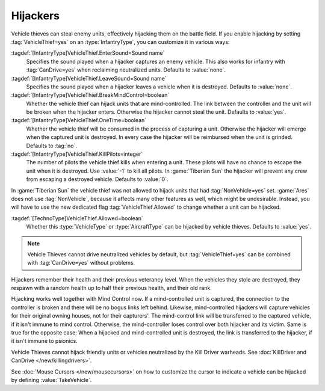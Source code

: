 .. index::
  Vehicle Thief; Enter and exit sounds
  Vehicle Thief; Works with mind control
  Vehicle Thief; Make units immune
  Vehicles; Make units immune to hijacking
  Mind Control; Works with hijackers
  single: Infantry; Expanded VehicleThief hijacker logic

Hijackers
~~~~~~~~~

Vehicle thieves can steal enemy units, effectively hijacking them on the battle
field. If you enable hijacking by setting :tag:`VehicleThief=yes` on an
:type:`InfantryType`, you can customize it in various ways:

:tagdef:`[InfantryType]VehicleThief.EnterSound=Sound name`
  Specifies the sound played when a hijacker captures an enemy vehicle. This
  also works for infantry with :tag:`CanDrive=yes` when reclaiming neutralized
  units. Defaults to :value:`none`.
:tagdef:`[InfantryType]VehicleThief.LeaveSound=Sound name`
  Specifies the sound played when a hijacker leaves a vehicle when it is
  destroyed. Defaults to :value:`none`.
:tagdef:`[InfantryType]VehicleThief.BreakMindControl=boolean`
  Whether the vehicle thief can hijack units that are mind-controlled. The link
  between the controller and the unit will be broken when the hijacker enters.
  Otherwise the hijacker cannot steal the unit. Defaults to :value:`yes`.
:tagdef:`[InfantryType]VehicleThief.OneTime=boolean`
  Whether the vehicle thief will be consumed in the process of capturing a unit.
  Otherwise the hijacker will emerge when the captured unit is destroyed. In
  every case the hijacker will be reimbursed when the unit is grinded. Defaults
  to :tag:`no`.
:tagdef:`[InfantryType]VehicleThief.KillPilots=integer`
  The number of pilots the vehicle thief kills when entering a unit. These
  pilots will have no chance to escape the unit when it is destroyed. Use
  :value:`-1` to kill all pilots. In :game:`Tiberian Sun` the hijacker will
  prevent any crew from escaping a destroyed vehicle. Defaults to :value:`0`.

In :game:`Tiberian Sun` the vehicle thief was not allowed to hijack units that
had :tag:`NonVehicle=yes` set. :game:`Ares` does not use :tag:`NonVehicle`,
because it affects many other features as well, which might be undesirable.
Instead, you will have to use the new dedicated flag :tag:`VehicleThief.Allowed`
to change whether a unit can be hijacked.

:tagdef:`[TechnoType]VehicleThief.Allowed=boolean`
  Whether this :type:`VehicleType` or :type:`AircraftType` can be hijacked by
  vehicle thieves. Defaults to :value:`yes`.

.. note:: Vehicle Thieves cannot drive neutralized vehicles by default, but
  \ :tag:`VehicleThief=yes` can be combined with :tag:`CanDrive=yes` without
  problems.

Hijackers remember their health and their previous veterancy level. When the
vehicles they stole are destroyed, they respawn with a random health up to half
their previous health, and their old rank.

Hijacking works well together with Mind Control now. If a mind-controlled unit
is captured, the connection to the controller is broken and there will be no
bogus links left behind. Likewise, mind-controlled hijackers will capture
vehicles for their original owning houses, not for their capturers'. The
mind-control link will be transferred to the captured vehicle, if it isn't
immune to mind control. Otherwise, the mind-controller loses control over both
hijacker and its victim. Same is true for the opposite case: When a hijacked and
mind-controlled unit is destroyed, the link is transferred to the hijacker, if
it isn't immune to psionics.

Vehicle Thieves cannot hijack friendly units or vehicles neutralized by the Kill
Driver warheads. See :doc:`KillDriver and CanDrive </new/killingdrivers>`.

See :doc:`Mouse Cursors </new/mousecursors>` on how to customize the cursor to
indicate a vehicle can be hijacked by defining :value:`TakeVehicle`.

.. versionadded:: 0.2
